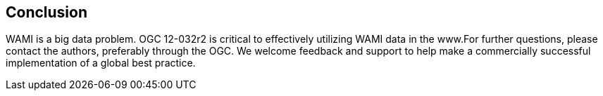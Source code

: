 
== Conclusion
WAMI is a big data problem. OGC 12-032r2 is critical to effectively utilizing WAMI data in the www.For further questions, please contact the authors, preferably through the OGC. We welcome feedback and support to help make a commercially successful implementation of a global best practice.

